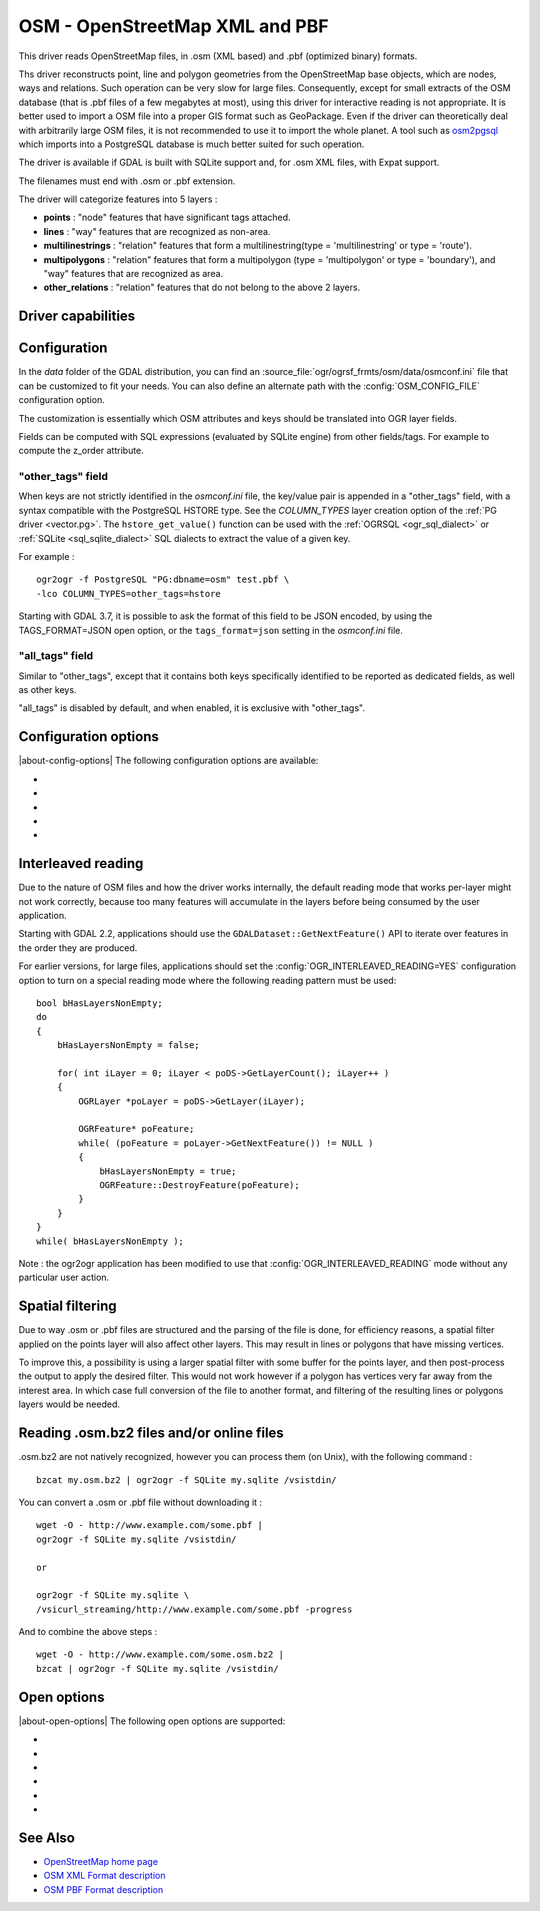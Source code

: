 .. _vector.osm:

OSM - OpenStreetMap XML and PBF
===============================

.. shortname:: OSM

.. build_dependencies:: libsqlite3 (and libexpat for OSM XML)

This driver reads OpenStreetMap files, in .osm (XML based) and .pbf
(optimized binary) formats.

Ths driver reconstructs point, line and polygon geometries from the OpenStreetMap
base objects, which are nodes, ways and relations. Such operation can be very
slow for large files. Consequently, except for small extracts of the
OSM database (that is .pbf files of a few megabytes at most), using this driver
for interactive reading is not appropriate. It is better used to import a OSM file
into a proper GIS format such as GeoPackage.
Even if the driver can theoretically deal with arbitrarily large OSM files,
it is not recommended to use it to import the whole planet.
A tool such as `osm2pgsql <https://osm2pgsql.org>`__ which imports into a PostgreSQL
database is much better suited for such operation.

The driver is available if GDAL is built with SQLite support and, for
.osm XML files, with Expat support.

The filenames must end with .osm or .pbf extension.

The driver will categorize features into 5 layers :

-  **points** : "node" features that have significant tags attached.
-  **lines** : "way" features that are recognized as non-area.
-  **multilinestrings** : "relation" features that form a
   multilinestring(type = 'multilinestring' or type = 'route').
-  **multipolygons** : "relation" features that form a multipolygon
   (type = 'multipolygon' or type = 'boundary'), and "way" features that
   are recognized as area.
-  **other_relations** : "relation" features that do not belong to the
   above 2 layers.

Driver capabilities
-------------------

.. supports_georeferencing::

.. supports_virtualio::

Configuration
-------------

In the *data* folder of the GDAL distribution, you can find an
:source_file:`ogr/ogrsf_frmts/osm/data/osmconf.ini`
file that can be customized to fit your needs. You can also define an
alternate path with the :config:`OSM_CONFIG_FILE` configuration option.

The customization is essentially which OSM attributes and keys should be
translated into OGR layer fields.

Fields can be computed with SQL expressions
(evaluated by SQLite engine) from other fields/tags. For example to
compute the z_order attribute.

"other_tags" field
~~~~~~~~~~~~~~~~~~

When keys are not strictly identified in the *osmconf.ini* file, the
key/value pair is appended in a "other_tags" field, with a syntax
compatible with the PostgreSQL HSTORE type. See the *COLUMN_TYPES* layer
creation option of the :ref:`PG driver <vector.pg>`.
The ``hstore_get_value()`` function can be used with the :ref:`OGRSQL <ogr_sql_dialect>`
or :ref:`SQLite <sql_sqlite_dialect>` SQL dialects to extract the value of a
given key.

For example :

::

   ogr2ogr -f PostgreSQL "PG:dbname=osm" test.pbf \
   -lco COLUMN_TYPES=other_tags=hstore

Starting with GDAL 3.7, it is possible to ask the format of this field to
be JSON encoded, by using the TAGS_FORMAT=JSON open option, or the
``tags_format=json`` setting in the *osmconf.ini* file.

"all_tags" field
~~~~~~~~~~~~~~~~

Similar to "other_tags", except that it contains both keys specifically
identified to be reported as dedicated fields, as well as other keys.

"all_tags" is disabled by default, and when enabled, it is exclusive
with "other_tags".


Configuration options
---------------------

|about-config-options|
The following configuration options are available:

-  .. config:: OSM_CONFIG_FILE
      :choices: <filename>

      Path to an OSM configuration file. See `Configuration`_.

-  .. config:: OSM_MAX_TMPFILE_SIZE
      :choices: <MB>
      :default: 100

      Size of the internal SQLite database used to resolve geometries.
      If that database remains under the size specified by this option,
      it will reside in RAM. If it grows
      above, it will be written in a temporary file on disk. By default, this
      file will be written in the current directory, unless you define the
      :config:`CPL_TMPDIR` configuration option.

-  .. config:: OSM_USE_CUSTOM_INDEXING
      :choices: YES, NO
      :default: YES

      For indexation of nodes, a custom mechanism not relying on SQLite is
      used by default (indexation of ways to solve relations is still relying
      on SQLite). It can speed up operations significantly. However, in some
      situations (non increasing node ids, or node ids not in expected range),
      it might not work and the driver will output an error message suggesting
      to relaunch by setting this configuration option to NO.

-  .. config:: OSM_COMPRESS_NODES
      :choices: YES, NO
      :default: NO

      When custom indexing is used (:config:`OSM_USE_CUSTOM_INDEXING=YES`, default case),
      the :config:`OSM_COMPRESS_NODES`
      configuration option can be set to YES. This option
      might be turned on to improve performance when I/O access is the
      limiting factor (typically the case of rotational disk), and will be
      mostly efficient for country-sized OSM extracts where compression rate
      can go up to a factor of 3 or 4, and help keep the node DB to a size
      that fit in the OS I/O caches. For whole planet file, the effect of this
      option will be less efficient. This option consumes additional 60 MB of
      RAM.

-  .. config:: OGR_INTERLEAVED_READING

      See `Interleaved reading`_.


Interleaved reading
-------------------

Due to the nature of OSM files and how the driver works internally, the
default reading mode that works per-layer might not work correctly,
because too many features will accumulate in the layers before being
consumed by the user application.

Starting with GDAL 2.2, applications should use the
``GDALDataset::GetNextFeature()`` API to iterate over features in the order
they are produced.

For earlier versions, for large files, applications should set the
:config:`OGR_INTERLEAVED_READING=YES` configuration option to turn on a special
reading mode where the following reading pattern must be used:

::

       bool bHasLayersNonEmpty;
       do
       {
           bHasLayersNonEmpty = false;

           for( int iLayer = 0; iLayer < poDS->GetLayerCount(); iLayer++ )
           {
               OGRLayer *poLayer = poDS->GetLayer(iLayer);

               OGRFeature* poFeature;
               while( (poFeature = poLayer->GetNextFeature()) != NULL )
               {
                   bHasLayersNonEmpty = true;
                   OGRFeature::DestroyFeature(poFeature);
               }
           }
       }
       while( bHasLayersNonEmpty );

Note : the ogr2ogr application has been modified to use that
:config:`OGR_INTERLEAVED_READING` mode without any
particular user action.

Spatial filtering
-----------------

Due to way .osm or .pbf files are structured and the parsing of the file
is done, for efficiency reasons, a spatial filter applied on the points
layer will also affect other layers. This may result in lines or
polygons that have missing vertices.

To improve this, a possibility is using a larger spatial filter with
some buffer for the points layer, and then post-process the output to
apply the desired filter. This would not work however if a polygon has
vertices very far away from the interest area. In which case full
conversion of the file to another format, and filtering of the resulting
lines or polygons layers would be needed.

Reading .osm.bz2 files and/or online files
------------------------------------------

.osm.bz2 are not natively recognized, however you can process them (on
Unix), with the following command :

::

   bzcat my.osm.bz2 | ogr2ogr -f SQLite my.sqlite /vsistdin/

You can convert a .osm or .pbf file without downloading it :

::

   wget -O - http://www.example.com/some.pbf |
   ogr2ogr -f SQLite my.sqlite /vsistdin/

   or

   ogr2ogr -f SQLite my.sqlite \
   /vsicurl_streaming/http://www.example.com/some.pbf -progress

And to combine the above steps :

::

   wget -O - http://www.example.com/some.osm.bz2 |
   bzcat | ogr2ogr -f SQLite my.sqlite /vsistdin/

Open options
------------

|about-open-options|
The following open options are supported:

-  .. oo:: CONFIG_FILE
      :choices: <filename>
      :default: {GDAL_DATA}/osmconf.ini

      Configuration filename.

-  .. oo:: USE_CUSTOM_INDEXING
      :choices: YES, NO
      :default: YES

      Whether to enable custom indexing.

-  .. oo:: COMPRESS_NODES
      :choices: YES, NO
      :default: NO

      Whether to compress nodes in temporary DB.

-  .. oo:: MAX_TMPFILE_SIZE
      :choices: <MBytes>
      :default: 100

      Maximum size in MB of
      in-memory temporary file. If it exceeds that value, it will go to
      disk.

-  .. oo:: INTERLEAVED_READING
      :choices: YES, NO
      :default: NO

      Whether to enable interleaved reading.

-  .. oo:: TAGS_FORMAT
      :choices: HSTORE, JSON
      :default: HSTORE
      :since: 3.7

      Format for all_tags/other_tags fields.

See Also
--------

-  `OpenStreetMap home page <http://www.openstreetmap.org/>`__
-  `OSM XML Format
   description <http://wiki.openstreetmap.org/wiki/OSM_XML>`__
-  `OSM PBF Format
   description <http://wiki.openstreetmap.org/wiki/PBF_Format>`__
